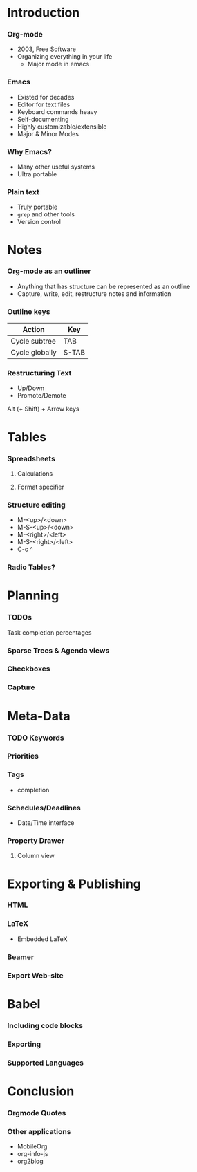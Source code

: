 #+OPTIONS: 
* Introduction
*** Org-mode
    - 2003, Free Software
    - Organizing everything in your life
      + Major mode in emacs
*** Emacs
    - Existed for decades
    - Editor for text files
    - Keyboard commands heavy
    - Self-documenting
    - Highly customizable/extensible
    - Major & Minor Modes
*** Why Emacs?
    - Many other useful systems
    - Ultra portable
*** Plain text
    - Truly portable
    - ~grep~ and other tools
    - Version control
* Notes
*** Org-mode as an outliner
    - Anything that has structure can be represented as an outline
    - Capture, write, edit, restructure notes and information
*** Outline keys
    | Action         | Key   |
    |----------------+-------|
    | Cycle subtree  | TAB   |
    | Cycle globally | S-TAB |

*** Restructuring Text
    - Up/Down
    - Promote/Demote
      
    Alt (+ Shift) + Arrow keys 
* Tables
*** Spreadsheets
***** Calculations
***** Format specifier
*** Structure editing
    - M-<up>/<down>
    - M-S-<up>/<down>
    - M-<right>/<left>
    - M-S-<right>/<left>
    - C-c ^
*** Radio Tables?
* Planning
*** TODOs
    Task completion percentages 
*** Sparse Trees & Agenda views
*** Checkboxes
*** Capture
* Meta-Data
*** TODO Keywords
*** Priorities
*** Tags
    - completion
*** Schedules/Deadlines
    - Date/Time interface
*** Property Drawer
***** Column view
* Exporting & Publishing
*** HTML
*** LaTeX
    - Embedded LaTeX
*** Beamer
*** Export Web-site
* Babel
*** Including code blocks
*** Exporting
*** Supported Languages
* Conclusion
*** Orgmode Quotes
*** Other applications
    - MobileOrg
    - org-info-js
    - org2blog
